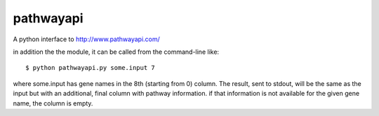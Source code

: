 pathwayapi
==========

A python interface to http://www.pathwayapi.com/


in addition the the module, it can be called from the command-line
like::

    $ python pathwayapi.py some.input 7

where some.input has gene names in the 8th (starting from 0) column.
The result, sent to stdout, will be the same as the input but with an additional,
final column with pathway information. if that information is not available
for the given gene name, the column is empty.
